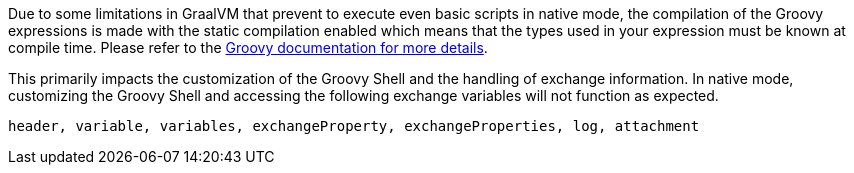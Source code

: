 Due to some limitations in GraalVM that prevent to execute even basic scripts in native mode, the compilation of the
Groovy expressions is made with the static compilation enabled which means that the types used in your expression must
be known at compile time. Please refer to the https://docs.groovy-lang.org/latest/html/documentation/core-semantics.html#static-type-checking[Groovy documentation for more details].

This primarily impacts the customization of the Groovy Shell and the handling of exchange information.
In native mode, customizing the Groovy Shell and accessing the following exchange variables will not function as expected.
```
header, variable, variables, exchangeProperty, exchangeProperties, log, attachment
```
